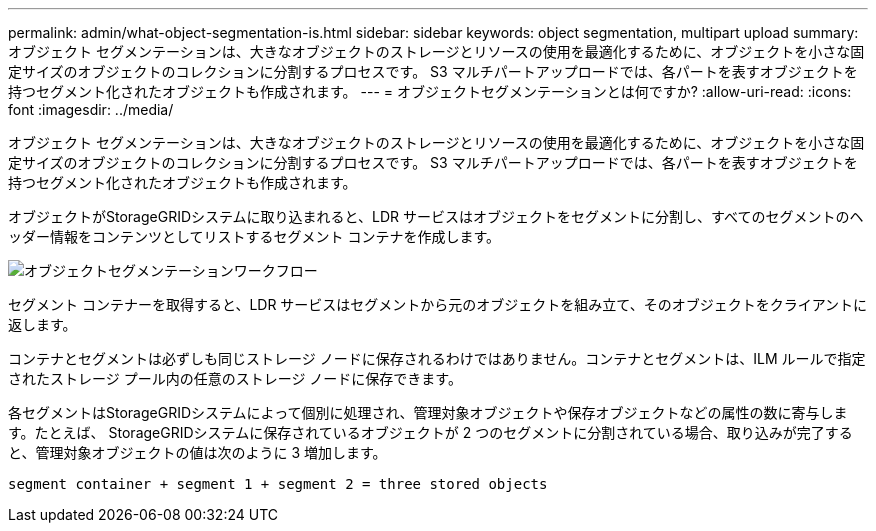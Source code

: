 ---
permalink: admin/what-object-segmentation-is.html 
sidebar: sidebar 
keywords: object segmentation, multipart upload 
summary: オブジェクト セグメンテーションは、大きなオブジェクトのストレージとリソースの使用を最適化するために、オブジェクトを小さな固定サイズのオブジェクトのコレクションに分割するプロセスです。  S3 マルチパートアップロードでは、各パートを表すオブジェクトを持つセグメント化されたオブジェクトも作成されます。 
---
= オブジェクトセグメンテーションとは何ですか?
:allow-uri-read: 
:icons: font
:imagesdir: ../media/


[role="lead"]
オブジェクト セグメンテーションは、大きなオブジェクトのストレージとリソースの使用を最適化するために、オブジェクトを小さな固定サイズのオブジェクトのコレクションに分割するプロセスです。  S3 マルチパートアップロードでは、各パートを表すオブジェクトを持つセグメント化されたオブジェクトも作成されます。

オブジェクトがStorageGRIDシステムに取り込まれると、LDR サービスはオブジェクトをセグメントに分割し、すべてのセグメントのヘッダー情報をコンテンツとしてリストするセグメント コンテナを作成します。

image::../media/object_segmentation_diagram.gif[オブジェクトセグメンテーションワークフロー]

セグメント コンテナーを取得すると、LDR サービスはセグメントから元のオブジェクトを組み立て、そのオブジェクトをクライアントに返します。

コンテナとセグメントは必ずしも同じストレージ ノードに保存されるわけではありません。コンテナとセグメントは、ILM ルールで指定されたストレージ プール内の任意のストレージ ノードに保存できます。

各セグメントはStorageGRIDシステムによって個別に処理され、管理対象オブジェクトや保存オブジェクトなどの属性の数に寄与します。たとえば、 StorageGRIDシステムに保存されているオブジェクトが 2 つのセグメントに分割されている場合、取り込みが完了すると、管理対象オブジェクトの値は次のように 3 増加します。

`segment container + segment 1 + segment 2 = three stored objects`
